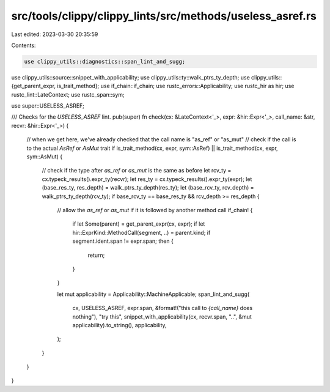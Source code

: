 src/tools/clippy/clippy_lints/src/methods/useless_asref.rs
==========================================================

Last edited: 2023-03-30 20:35:59

Contents:

.. code-block:: rs

    use clippy_utils::diagnostics::span_lint_and_sugg;
use clippy_utils::source::snippet_with_applicability;
use clippy_utils::ty::walk_ptrs_ty_depth;
use clippy_utils::{get_parent_expr, is_trait_method};
use if_chain::if_chain;
use rustc_errors::Applicability;
use rustc_hir as hir;
use rustc_lint::LateContext;
use rustc_span::sym;

use super::USELESS_ASREF;

/// Checks for the `USELESS_ASREF` lint.
pub(super) fn check(cx: &LateContext<'_>, expr: &hir::Expr<'_>, call_name: &str, recvr: &hir::Expr<'_>) {
    // when we get here, we've already checked that the call name is "as_ref" or "as_mut"
    // check if the call is to the actual `AsRef` or `AsMut` trait
    if is_trait_method(cx, expr, sym::AsRef) || is_trait_method(cx, expr, sym::AsMut) {
        // check if the type after `as_ref` or `as_mut` is the same as before
        let rcv_ty = cx.typeck_results().expr_ty(recvr);
        let res_ty = cx.typeck_results().expr_ty(expr);
        let (base_res_ty, res_depth) = walk_ptrs_ty_depth(res_ty);
        let (base_rcv_ty, rcv_depth) = walk_ptrs_ty_depth(rcv_ty);
        if base_rcv_ty == base_res_ty && rcv_depth >= res_depth {
            // allow the `as_ref` or `as_mut` if it is followed by another method call
            if_chain! {
                if let Some(parent) = get_parent_expr(cx, expr);
                if let hir::ExprKind::MethodCall(segment, ..) = parent.kind;
                if segment.ident.span != expr.span;
                then {
                    return;
                }
            }

            let mut applicability = Applicability::MachineApplicable;
            span_lint_and_sugg(
                cx,
                USELESS_ASREF,
                expr.span,
                &format!("this call to `{call_name}` does nothing"),
                "try this",
                snippet_with_applicability(cx, recvr.span, "..", &mut applicability).to_string(),
                applicability,
            );
        }
    }
}


